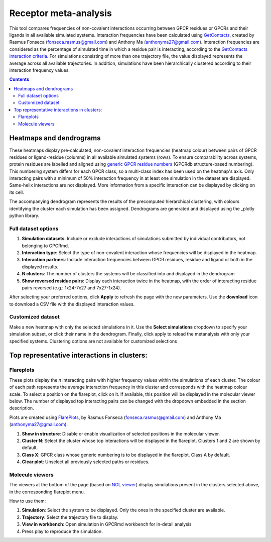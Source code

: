 =============================
Receptor meta-analysis
=============================

This tool compares frequencies of non-covalent interactions occurring between GPCR residues or GPCRs and their ligands in all available simulated systems. Interaction frequencies have been calculated using GetContacts_, created by Rasmus Fonseca (fonseca.rasmus@gmail.com) and Anthony Ma (anthonyma27@gmail.com). Interaction frequencies are considered as the percentage of simulated time in which a residue pair is interacting, according to the `GetContacts interaction criteria`_. For simulations consisting of more than one trajectory file, the value displayed represents the average across all available trajectories. In addition, simulations have been hierarchically clustered according to their interaction frequency values.

.. contents::
    :depth: 2

Heatmaps and dendrograms
========================

These heatmaps display pre-calculated, non-covalent interaction frequencies (heatmap colour) between pairs of GPCR residues or ligand-residue (columns) in all available simulated systems (rows). To ensure comparability across systems, protein residues are labelled and aligned using `generic GPCR residue numbers`_ (GPCRdb structure-based numbering). This numbering system differs for each GPCR class, so a multi-class index has been used on the heatmap's axis. Only interacting pairs with a minimum of 50% interaction frequency in at least one simulation in the dataset are displayed. Same-helix interactions are not displayed. More information from a specific interaction can be displayed by clicking on its cell.

.. image:: _static/heatmap_dend.png

The accompanying dendrogram represents the results of the precomputed hierarchical clustering, with colours identifying the cluster each simulation has been assigned. Dendrograms are generated and displayed using the _plotly python library.

Full dataset options
********************

.. image:: _static/full_dataset_options.png

1. **Simulation datasets**: Include or exclude interactions of simulations submitted by individual contributors, not belonging to GPCRmd.
2. **Interaction type**: Select the type of non-covalent interaction whose frequencies will be displayed in the heatmap.
3. **Interaction partners**: Include interaction frequencies between GPCR residues, residue and ligand or both in the displayed results.
4. **N clusters**: The number of clusters the systems will be classified into and displayed in the dendrogram 
5. **Show reversed residue pairs**: Display each interaction twice in the heatmap, with the order of interacting residue pairs reversed (e.g.: 1x24-7x27 and 7x27-1x24).

After selecting your preferred options, click **Apply** to refresh the page with the new parameters. Use the **download** icon to download a CSV file with the displayed interaction values.

Customized dataset
******************

.. image:: _static/custom_dataset.png

Make a new heatmap with only the selected simulations in it. Use the **Select simulations** dropdown to specify your simulation subset, or click their name in the dendrogram. Finally, click apply to reload the metanalysis with only your specified systems. 
Clustering options are not available for customized selections 


Top representative interactions in clusters:
======================================================

Flareplots
**********

These plots display the *n* interacting pairs with higher frequency values within the simulations of each cluster. The colour of each path represents the average interaction frequency in this cluster and corresponds with the heatmap colour scale. To select a position on the flareplot, click on it. If available, this position will be displayed in the molecular viewer below. The number of displayed top interacting pairs can be changed with the dropdown embedded in the section description.

Plots are created using FlarePlots_, by Rasmus Fonseca (fonseca.rasmus@gmail.com) and Anthony Ma (anthonyma27@gmail.com).

.. image:: _static/flareplots_metanalysis.png

1. **Show in structure**: Disable or enable visualization of selected positions in the molecular viewer.
2. **Cluster N**: Select the cluster whose top interactions will be displayed in the flareplot. Clusters 1 and 2 are shown by default.
3. **Class X**: GPCR class whose generic numbering is to be displayed in the flareplot. Class A by default.
4. **Clear plot**: Unselect all previously selected paths or residues.

Molecule viewers
****************

The viewers at the bottom of the page (based on `NGL viewer`_) display simulations present in the clusters selected above, in the corresponding flareplot menu.

How to use them:

1. **Simulation**: Select the system to be displayed. Only the ones in the specified cluster are available.
2. **Trajectory**: Select the trajectory file to display.
3. **View in workbench**: Open simulation in GPCRmd workbench for in-detail analysis
4. Press play to reproduce the simulation.


.. _GetContacts: https://github.com/getcontacts/getcontacts
.. _GetContacts interaction criteria: https://|URLDomain|/contmaps/contmaps/interaction_types
.. _plotly: https://github.com/plotly/plotly.py
.. _generic GPCR residue numbers: http://docs.gpcrdb.org/generic_numbering.html
.. _FlarePlots: https://github.com/GPCRviz/flareplot
.. _NGL viewer: https://github.com/arose/ngl
